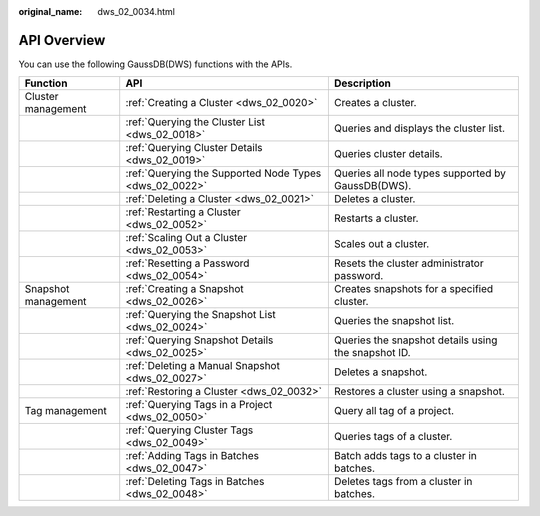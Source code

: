 :original_name: dws_02_0034.html

.. _dws_02_0034:

API Overview
============

You can use the following GaussDB(DWS) functions with the APIs.

+---------------------+--------------------------------------------------------+-----------------------------------------------------+
| Function            | API                                                    | Description                                         |
+=====================+========================================================+=====================================================+
| Cluster management  | :ref:`Creating a Cluster <dws_02_0020>`                | Creates a cluster.                                  |
+---------------------+--------------------------------------------------------+-----------------------------------------------------+
|                     | :ref:`Querying the Cluster List <dws_02_0018>`         | Queries and displays the cluster list.              |
+---------------------+--------------------------------------------------------+-----------------------------------------------------+
|                     | :ref:`Querying Cluster Details <dws_02_0019>`          | Queries cluster details.                            |
+---------------------+--------------------------------------------------------+-----------------------------------------------------+
|                     | :ref:`Querying the Supported Node Types <dws_02_0022>` | Queries all node types supported by GaussDB(DWS).   |
+---------------------+--------------------------------------------------------+-----------------------------------------------------+
|                     | :ref:`Deleting a Cluster <dws_02_0021>`                | Deletes a cluster.                                  |
+---------------------+--------------------------------------------------------+-----------------------------------------------------+
|                     | :ref:`Restarting a Cluster <dws_02_0052>`              | Restarts a cluster.                                 |
+---------------------+--------------------------------------------------------+-----------------------------------------------------+
|                     | :ref:`Scaling Out a Cluster <dws_02_0053>`             | Scales out a cluster.                               |
+---------------------+--------------------------------------------------------+-----------------------------------------------------+
|                     | :ref:`Resetting a Password <dws_02_0054>`              | Resets the cluster administrator password.          |
+---------------------+--------------------------------------------------------+-----------------------------------------------------+
| Snapshot management | :ref:`Creating a Snapshot <dws_02_0026>`               | Creates snapshots for a specified cluster.          |
+---------------------+--------------------------------------------------------+-----------------------------------------------------+
|                     | :ref:`Querying the Snapshot List <dws_02_0024>`        | Queries the snapshot list.                          |
+---------------------+--------------------------------------------------------+-----------------------------------------------------+
|                     | :ref:`Querying Snapshot Details <dws_02_0025>`         | Queries the snapshot details using the snapshot ID. |
+---------------------+--------------------------------------------------------+-----------------------------------------------------+
|                     | :ref:`Deleting a Manual Snapshot <dws_02_0027>`        | Deletes a snapshot.                                 |
+---------------------+--------------------------------------------------------+-----------------------------------------------------+
|                     | :ref:`Restoring a Cluster <dws_02_0032>`               | Restores a cluster using a snapshot.                |
+---------------------+--------------------------------------------------------+-----------------------------------------------------+
| Tag management      | :ref:`Querying Tags in a Project <dws_02_0050>`        | Query all tag of a project.                         |
+---------------------+--------------------------------------------------------+-----------------------------------------------------+
|                     | :ref:`Querying Cluster Tags <dws_02_0049>`             | Queries tags of a cluster.                          |
+---------------------+--------------------------------------------------------+-----------------------------------------------------+
|                     | :ref:`Adding Tags in Batches <dws_02_0047>`            | Batch adds tags to a cluster in batches.            |
+---------------------+--------------------------------------------------------+-----------------------------------------------------+
|                     | :ref:`Deleting Tags in Batches <dws_02_0048>`          | Deletes tags from a cluster in batches.             |
+---------------------+--------------------------------------------------------+-----------------------------------------------------+
